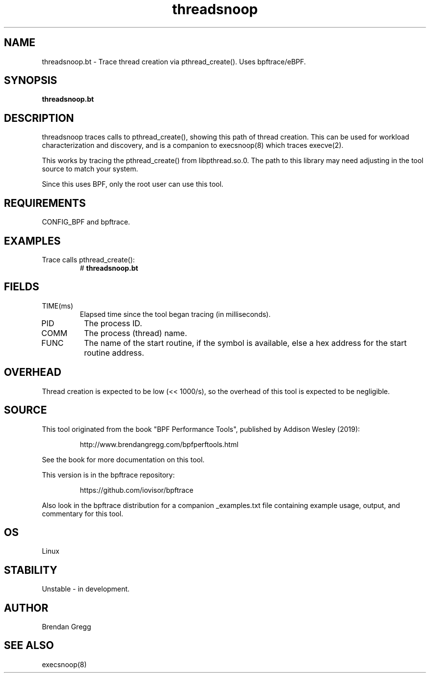 .TH threadsnoop 8  "2019-07-02" "USER COMMANDS"
.SH NAME
threadsnoop.bt \- Trace thread creation via pthread_create(). Uses bpftrace/eBPF.
.SH SYNOPSIS
.B threadsnoop.bt
.SH DESCRIPTION
threadsnoop traces calls to pthread_create(), showing this path of thread
creation. This can be used for workload characterization and discovery, and is
a companion to execsnoop(8) which traces execve(2).

This works by tracing the pthread_create() from libpthread.so.0. The path
to this library may need adjusting in the tool source to match your system.

Since this uses BPF, only the root user can use this tool.
.SH REQUIREMENTS
CONFIG_BPF and bpftrace.
.SH EXAMPLES
.TP
Trace calls pthread_create():
#
.B threadsnoop.bt
.SH FIELDS
.TP
TIME(ms)
Elapsed time since the tool began tracing (in milliseconds).
.TP
PID
The process ID.
.TP
COMM
The process (thread) name.
.TP
FUNC
The name of the start routine, if the symbol is available, else a hex address
for the start routine address.
.SH OVERHEAD
Thread creation is expected to be low (<< 1000/s), so the overhead of this
tool is expected to be negligible.
.SH SOURCE
This tool originated from the book "BPF Performance Tools", published by
Addison Wesley (2019):
.IP
http://www.brendangregg.com/bpfperftools.html
.PP
See the book for more documentation on this tool.
.PP
This version is in the bpftrace repository:
.IP
https://github.com/iovisor/bpftrace
.PP
Also look in the bpftrace distribution for a companion _examples.txt file
containing example usage, output, and commentary for this tool.
.SH OS
Linux
.SH STABILITY
Unstable - in development.
.SH AUTHOR
Brendan Gregg
.SH SEE ALSO
execsnoop(8)
